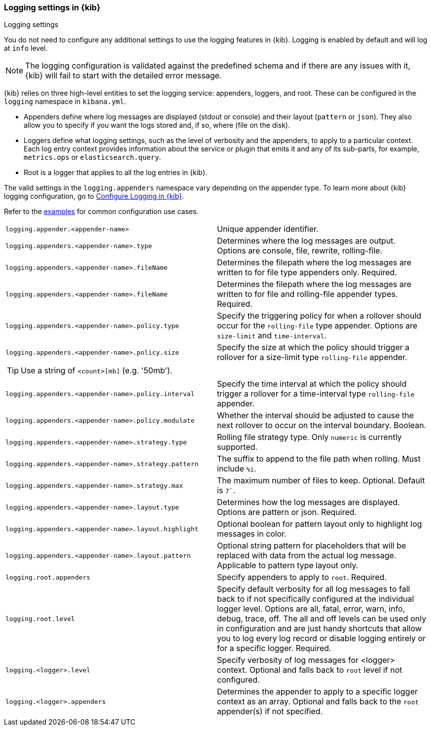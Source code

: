 [[logging-settings]]
=== Logging settings in {kib}
++++
<titleabbrev>Logging settings</titleabbrev>
++++

You do not need to configure any additional settings to use the logging features in {kib}. Logging is enabled by default and will log at `info` level.

NOTE: The logging configuration is validated against the predefined schema and if there are any issues with it, {kib} will fail to start with the detailed error message.

{kib} relies on three high-level entities to set the logging service: appenders, loggers, and root. These can be configured in the `logging` namespace in `kibana.yml`.

- Appenders define where log messages are displayed (stdout or console) and their layout (`pattern` or `json`). They also allow you to specify if you want the logs stored and, if so, where (file on the disk).
- Loggers define what logging settings, such as the level of verbosity and the appenders, to apply to a particular context. Each log entry context provides information about the service or plugin that emits it and any of its sub-parts, for example, `metrics.ops` or `elasticsearch.query`.
- Root is a logger that applies to all the log entries in {kib}.

The valid settings in the `logging.appenders` namespace vary depending on the appender type.
To learn more about {kib} logging configuration, go to <<logging-configuration, Configure Logging in {kib}>>.

Refer to the <<log-settings-examples, examples>> for common configuration use cases. 

[cols="2*<"]
|===
| `logging.appender.<appender-name>`
| Unique appender identifier.

| `logging.appenders.<appender-name>.type`
| Determines where the log messages are output. Options are console, file, rewrite, rolling-file.

| `logging.appenders.<appender-name>.fileName`
| Determines the filepath where the log messages are written to for file type appenders only. Required.

| `logging.appenders.<appender-name>.fileName`
| Determines the filepath where the log messages are written to for file and rolling-file appender types. Required.

| `logging.appenders.<appender-name>.policy.type`
| Specify the triggering policy for when a rollover should occur for the `rolling-file` type appender. Options are `size-limit` and `time-interval`.

| `logging.appenders.<appender-name>.policy.size`
| Specify the size at which the policy should trigger a rollover for a size-limit type `rolling-file` appender. 

2+a|
[TIP]
============
Use a string of `<count>[mb]` (e.g. '50mb').
============

| `logging.appenders.<appender-name>.policy.interval`
| Specify the time interval at which the policy should trigger a rollover for a time-interval type `rolling-file` appender. 

| `logging.appenders.<appender-name>.policy.modulate`
| Whether the interval should be adjusted to cause the next rollover to occur on the interval boundary. Boolean.

| `logging.appenders.<appender-name>.strategy.type`
| Rolling file strategy type. Only `numeric` is currently supported.

| `logging.appenders.<appender-name>.strategy.pattern`
| The suffix to append to the file path when rolling. Must include `%i`.

| `logging.appenders.<appender-name>.strategy.max`
| The maximum number of files to keep. Optional. Default is `7``.

| `logging.appenders.<appender-name>.layout.type`
| Determines how the log messages are displayed. Options are pattern or json. Required.

| `logging.appenders.<appender-name>.layout.highlight`
| Optional boolean for pattern layout only to highlight log messages in color.

| `logging.appenders.<appender-name>.layout.pattern`
| Optional string pattern for placeholders that will be replaced with data from the actual log message. Applicable to pattern type layout only.

| `logging.root.appenders`
| Specify appenders to apply to `root`. Required.

| `logging.root.level`
| Specify default verbosity for all log messages to fall back to if not specifically configured at the individual logger level. Options are all, fatal, error, warn, info, debug, trace, off. The all and off levels can be used only in configuration and are just handy shortcuts that allow you to log every log record or disable logging entirely or for a specific logger. Required.

| `logging.<logger>.level`
| Specify verbosity of log messages for <logger> context. Optional and falls back to `root` level if not configured.

| `logging.<logger>.appenders`
| Determines the appender to apply to a specific logger context as an array. Optional and falls back to the `root` appender(s) if not specified.

|===

